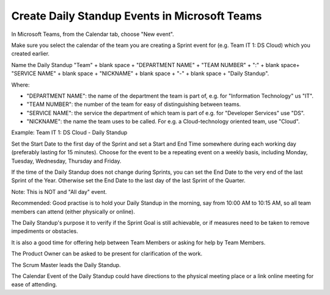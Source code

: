 Create Daily Standup Events in Microsoft Teams
===============================================

In Microsoft Teams, from the Calendar tab, choose "New event".

Make sure you select the calendar of the team you are creating a Sprint event for (e.g. Team IT 1: DS Cloud) which you created earlier.

Name the Daily Standup "Team" + blank space + "DEPARTMENT NAME" + "TEAM NUMBER" + ":" + blank space+ "SERVICE NAME" + blank space + "NICKNAME" + blank space + "-" + blank space + "Daily Standup".

Where:

- "DEPARTMENT NAME": the name of the department the team is part of, e.g. for "Information Technology" us "IT".
- "TEAM NUMBER": the number of the team for easy of distinguishing between teams.
- "SERVICE NAME": the service the department of which team is part of e.g. for "Developer Services" use "DS".
- "NICKNAME": the name the team uses to be called. For e.g. a Cloud-technology oriented team, use "Cloud".

Example: Team IT 1: DS Cloud - Daily Standup

Set the Start Date to the first day of the Sprint and set a Start and End Time somewhere during each working day (preferably lasting for 15 minutes). Choose for the event to be a repeating event on a weekly basis, including Monday, Tuesday, Wednesday, Thursday and Friday. 

If the time of the Daily Standup does not change during Sprints, you can set the End Date to the very end of the last Sprint of the Year. Otherwise set the End Date to the last day of the last Sprint of the Quarter.

Note: This is NOT and "All day" event.

Recommended: Good practise is to hold your Daily Standup in the morning, say from 10:00 AM to 10:15 AM, so all team members can attend (either physically or online).

The Daily Standup's purpose it to verify if the Sprint Goal is still achievable, or if measures need to be taken to remove impediments or obstacles. 

It is also a good time for offering help between Team Members or asking for help by Team Members. 

The Product Owner can be asked to be present for clarification of the work. 

The Scrum Master leads the Daily Standup.

The Calendar Event of the Daily Standup could have directions to the physical meeting place or a link online meeting for ease of attending.
